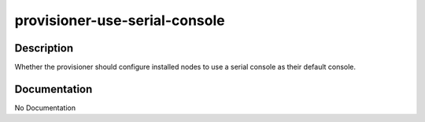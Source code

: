 ==============================
provisioner-use-serial-console
==============================

Description
===========
Whether the provisioner should configure installed nodes to use a serial console as their default console.

Documentation
=============

No Documentation
